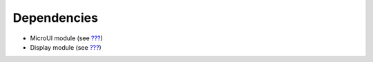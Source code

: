 Dependencies
============

-  MicroUI module (see `??? <#section_microui>`__)

-  Display module (see `??? <#section_display>`__)

